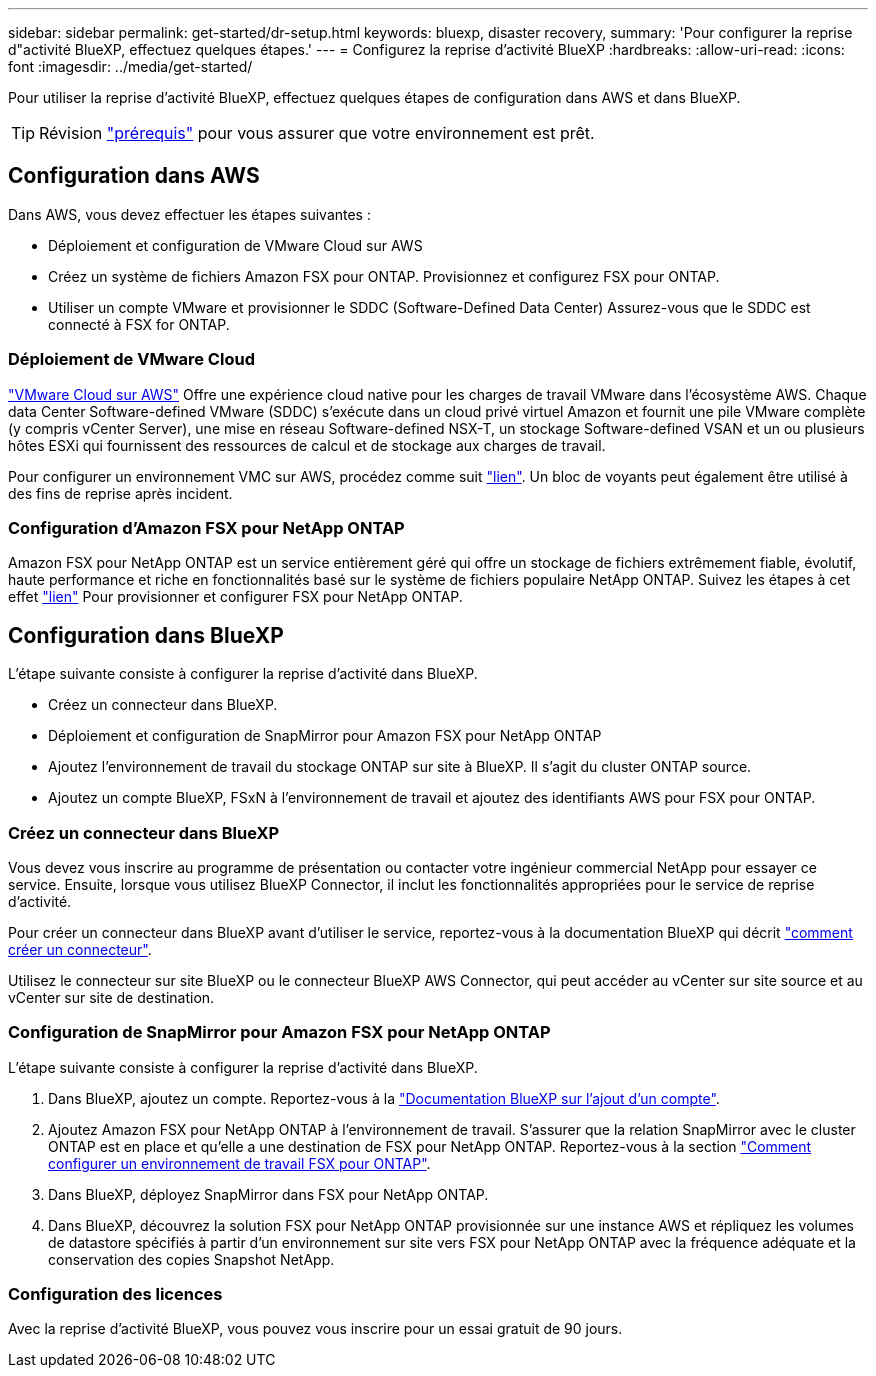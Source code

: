 ---
sidebar: sidebar 
permalink: get-started/dr-setup.html 
keywords: bluexp, disaster recovery, 
summary: 'Pour configurer la reprise d"activité BlueXP, effectuez quelques étapes.' 
---
= Configurez la reprise d'activité BlueXP
:hardbreaks:
:allow-uri-read: 
:icons: font
:imagesdir: ../media/get-started/


[role="lead"]
Pour utiliser la reprise d'activité BlueXP, effectuez quelques étapes de configuration dans AWS et dans BlueXP.


TIP: Révision link:../get-started/dr-prerequisites.html["prérequis"] pour vous assurer que votre environnement est prêt.



== Configuration dans AWS

Dans AWS, vous devez effectuer les étapes suivantes :

* Déploiement et configuration de VMware Cloud sur AWS
* Créez un système de fichiers Amazon FSX pour ONTAP. Provisionnez et configurez FSX pour ONTAP.
* Utiliser un compte VMware et provisionner le SDDC (Software-Defined Data Center) Assurez-vous que le SDDC est connecté à FSX for ONTAP.




=== Déploiement de VMware Cloud

https://www.vmware.com/products/vmc-on-aws.html["VMware Cloud sur AWS"^] Offre une expérience cloud native pour les charges de travail VMware dans l'écosystème AWS. Chaque data Center Software-defined VMware (SDDC) s'exécute dans un cloud privé virtuel Amazon et fournit une pile VMware complète (y compris vCenter Server), une mise en réseau Software-defined NSX-T, un stockage Software-defined VSAN et un ou plusieurs hôtes ESXi qui fournissent des ressources de calcul et de stockage aux charges de travail.

Pour configurer un environnement VMC sur AWS, procédez comme suit https://docs.netapp.com/us-en/netapp-solutions/ehc/aws/aws-setup.html["lien"^]. Un bloc de voyants peut également être utilisé à des fins de reprise après incident.



=== Configuration d'Amazon FSX pour NetApp ONTAP

Amazon FSX pour NetApp ONTAP est un service entièrement géré qui offre un stockage de fichiers extrêmement fiable, évolutif, haute performance et riche en fonctionnalités basé sur le système de fichiers populaire NetApp ONTAP. Suivez les étapes à cet effet https://docs.netapp.com/us-en/netapp-solutions/ehc/aws/aws-native-overview.html["lien"^] Pour provisionner et configurer FSX pour NetApp ONTAP.



== Configuration dans BlueXP

L'étape suivante consiste à configurer la reprise d'activité dans BlueXP.

* Créez un connecteur dans BlueXP.
* Déploiement et configuration de SnapMirror pour Amazon FSX pour NetApp ONTAP
* Ajoutez l'environnement de travail du stockage ONTAP sur site à BlueXP. Il s'agit du cluster ONTAP source.
* Ajoutez un compte BlueXP, FSxN à l'environnement de travail et ajoutez des identifiants AWS pour FSX pour ONTAP.




=== Créez un connecteur dans BlueXP

Vous devez vous inscrire au programme de présentation ou contacter votre ingénieur commercial NetApp pour essayer ce service. Ensuite, lorsque vous utilisez BlueXP Connector, il inclut les fonctionnalités appropriées pour le service de reprise d'activité.

Pour créer un connecteur dans BlueXP avant d'utiliser le service, reportez-vous à la documentation BlueXP qui décrit https://docs.netapp.com/us-en/cloud-manager-setup-admin/concept-connectors.html["comment créer un connecteur"^].

Utilisez le connecteur sur site BlueXP ou le connecteur BlueXP AWS Connector, qui peut accéder au vCenter sur site source et au vCenter sur site de destination.



=== Configuration de SnapMirror pour Amazon FSX pour NetApp ONTAP

L'étape suivante consiste à configurer la reprise d'activité dans BlueXP.

. Dans BlueXP, ajoutez un compte. Reportez-vous à la https://docs.netapp.com/us-en/cloud-manager-setup-admin/concept-netapp-accounts.html["Documentation BlueXP sur l'ajout d'un compte"^].
. Ajoutez Amazon FSX pour NetApp ONTAP à l'environnement de travail. S'assurer que la relation SnapMirror avec le cluster ONTAP est en place et qu'elle a une destination de FSX pour NetApp ONTAP. Reportez-vous à la section https://docs.netapp.com/us-en/cloud-manager-fsx-ontap/use/task-creating-fsx-working-environment.html["Comment configurer un environnement de travail FSX pour ONTAP"^].
. Dans BlueXP, déployez SnapMirror dans FSX pour NetApp ONTAP.
. Dans BlueXP, découvrez la solution FSX pour NetApp ONTAP provisionnée sur une instance AWS et répliquez les volumes de datastore spécifiés à partir d'un environnement sur site vers FSX pour NetApp ONTAP avec la fréquence adéquate et la conservation des copies Snapshot NetApp.




=== Configuration des licences

Avec la reprise d'activité BlueXP, vous pouvez vous inscrire pour un essai gratuit de 90 jours.
